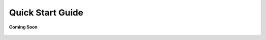 .. _quick_start_guide_rest_ecosystem_bridge_apps:

Quick Start Guide
=================

.. figure:: /_static/coming-soon.png
   :align: center

   **Coming Soon**

.. sectionauthor:: Narendra

.. 
    <Suggestions from Ashish - Steps to Sync Sources, Compilation, and Running Successfully. Also mentioning how Auto-Magically things connect to the COCO App>
